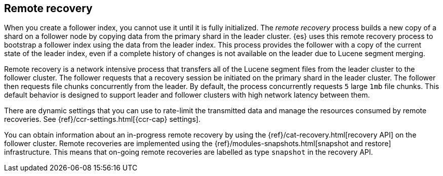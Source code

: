 [role="xpack"]
[testenv="platinum"]
[[remote-recovery]]
== Remote recovery

When you create a follower index, you cannot use it until it is fully initialized.
The _remote recovery_ process builds a new copy of a shard on a follower node by
copying data from the primary shard in the leader cluster. {es} uses this remote
recovery process to bootstrap a follower index using the data from the leader index.
This process provides the follower with a copy of the current state of the leader index,
even if a complete history of changes is not available on the leader due to Lucene
segment merging.

Remote recovery is a network intensive process that transfers all of the Lucene
segment files from the leader cluster to the follower cluster. The follower
requests that a recovery session be initiated on the primary shard in the leader
cluster. The follower then requests file chunks concurrently from the leader. By
default, the process concurrently requests `5` large `1mb` file chunks. This default
behavior is designed to support leader and follower clusters with high network latency
between them.

There are dynamic settings that you can use to rate-limit the transmitted data
and manage the resources consumed by remote recoveries. See
{ref}/ccr-settings.html[{ccr-cap} settings].

You can obtain information about an in-progress remote recovery by using the
{ref}/cat-recovery.html[recovery API] on the follower cluster. Remote recoveries
are implemented using the {ref}/modules-snapshots.html[snapshot and restore] infrastructure. This means that on-going remote recoveries are labelled as type
`snapshot` in the recovery API.
